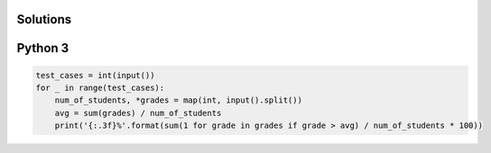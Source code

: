 Solutions
=========

Python 3
========

.. code-block:: python

    test_cases = int(input())
    for _ in range(test_cases):
        num_of_students, *grades = map(int, input().split())
        avg = sum(grades) / num_of_students
        print('{:.3f}%'.format(sum(1 for grade in grades if grade > avg) / num_of_students * 100))